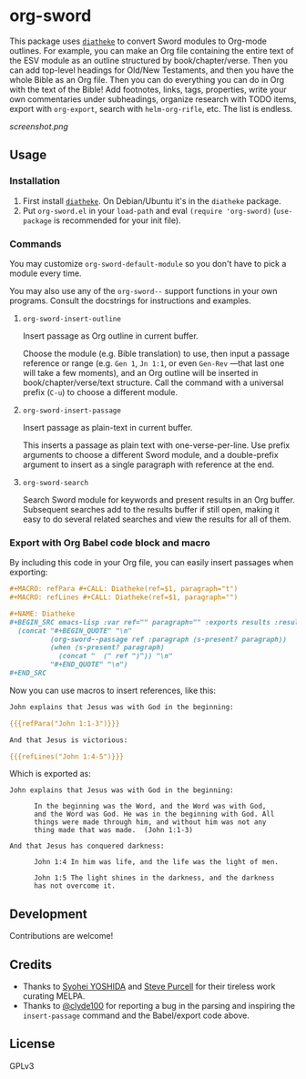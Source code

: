 * org-sword

This package uses [[https://crosswire.org/wiki/Frontends:Diatheke][=diatheke=]] to convert Sword modules to Org-mode outlines.  For example, you can make an Org file containing the entire text of the ESV module as an outline structured by book/chapter/verse.  Then you can add top-level headings for Old/New Testaments, and then you have the whole Bible as an Org file.  Then you can do everything you can do in Org with the text of the Bible!  Add footnotes, links, tags, properties, write your own commentaries under subheadings, organize research with TODO items, export with =org-export=, search with =helm-org-rifle=, etc.  The list is endless.

[[screenshot.png]]

** Usage

*** Installation

1.  First install [[https://crosswire.org/wiki/Frontends:Diatheke][=diatheke=]].  On Debian/Ubuntu it's in the =diatheke= package.
2.  Put =org-sword.el= in your =load-path= and eval =(require 'org-sword)= (=use-package= is recommended for your init file).

*** Commands

You may customize =org-sword-default-module= so you don't have to pick a module every time.

You may also use any of the =org-sword--= support functions in your own programs.  Consult the docstrings for instructions and examples.

**** =org-sword-insert-outline=

Insert passage as Org outline in current buffer.  

Choose the module (e.g. Bible translation) to use, then input a passage reference or range (e.g. ~Gen 1~, ~Jn 1:1~, or even ~Gen-Rev~ —that last one will take a few moments), and an Org outline will be inserted in book/chapter/verse/text structure.  Call the command with a universal prefix (=C-u=) to choose a different module.

**** =org-sword-insert-passage=

Insert passage as plain-text in current buffer.

This inserts a passage as plain text with one-verse-per-line.  Use prefix arguments to choose a different Sword module, and a double-prefix argument to insert as a single paragraph with reference at the end.

**** =org-sword-search=

Search Sword module for keywords and present results in an Org buffer.  Subsequent searches add to the results buffer if still open, making it easy to do several related searches and view the results for all of them.

*** Export with Org Babel code block and macro

By including this code in your Org file, you can easily insert passages when exporting:

#+BEGIN_SRC org
  ,#+MACRO: refPara #+CALL: Diatheke(ref=$1, paragraph="t")
  ,#+MACRO: refLines #+CALL: Diatheke(ref=$1, paragraph="")

  ,#+NAME: Diatheke
  ,#+BEGIN_SRC emacs-lisp :var ref="" paragraph="" :exports results :results raw
    (concat "#+BEGIN_QUOTE" "\n"
            (org-sword--passage ref :paragraph (s-present? paragraph))
            (when (s-present? paragraph)
              (concat "  (" ref ")")) "\n" 
            "#+END_QUOTE" "\n")
  ,#+END_SRC
#+END_SRC

Now you can use macros to insert references, like this:

#+BEGIN_SRC org
  John explains that Jesus was with God in the beginning:

  {{{refPara("John 1:1-3")}}}

  And that Jesus is victorious:

  {{{refLines("John 1:4-5")}}}
#+END_SRC

Which is exported as:

#+BEGIN_EXAMPLE
John explains that Jesus was with God in the beginning:

      In the beginning was the Word, and the Word was with God,
      and the Word was God. He was in the beginning with God. All
      things were made through him, and without him was not any
      thing made that was made.  (John 1:1-3)

And that Jesus has conquered darkness:

      John 1:4 In him was life, and the life was the light of men.

      John 1:5 The light shines in the darkness, and the darkness
      has not overcome it.
#+END_EXAMPLE
** Development

Contributions are welcome!

** Credits

+  Thanks to [[https://github.com/syohex][Syohei YOSHIDA]] and [[https://github.com/purcell][Steve Purcell]] for their tireless work curating MELPA.
+  Thanks to [[https://github.com/clyde100][@clyde100]] for reporting a bug in the parsing and inspiring the =insert-passage= command and the Babel/export code above.

** License

GPLv3
